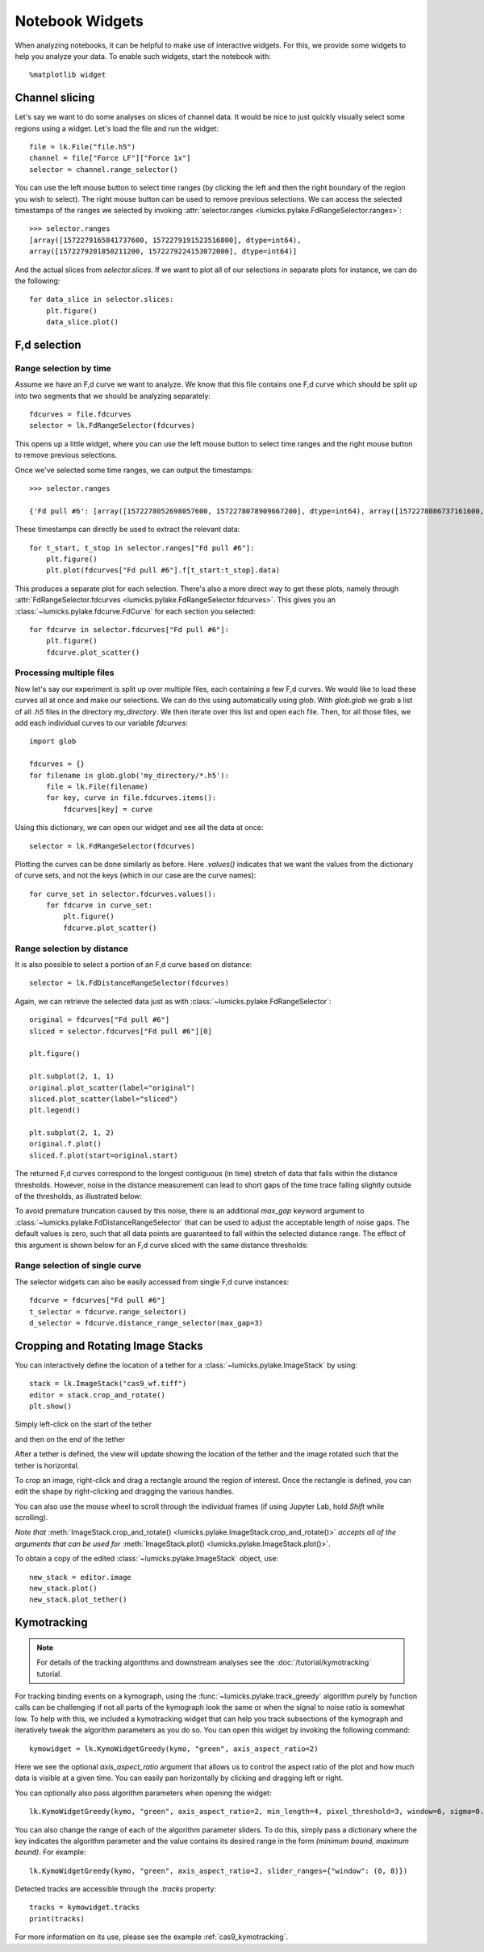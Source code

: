 Notebook Widgets
================

.. only:: html

    :nbexport:`Download this page as a Jupyter notebook <self>`

When analyzing notebooks, it can be helpful to make use of interactive widgets. For this, we provide some widgets
to help you analyze your data. To enable such widgets, start the notebook with::

    %matplotlib widget

Channel slicing
---------------

Let's say we want to do some analyses on slices of channel data. It would be nice to just quickly visually select some
regions using a widget. Let's load the file and run the widget::

    file = lk.File("file.h5")
    channel = file["Force LF"]["Force 1x"]
    selector = channel.range_selector()

.. image:: figures/nbwidgets/slice_widget.png

You can use the left mouse button to select time ranges (by clicking the left and then the right
boundary of the region you wish to select). The right mouse button can be used to remove previous
selections. We can access the selected timestamps of the ranges we selected by invoking
:attr:`selector.ranges <lumicks.pylake.FdRangeSelector.ranges>`::

    >>> selector.ranges
    [array([1572279165841737600, 1572279191523516800], dtype=int64),
    array([1572279201850211200, 1572279224153072000], dtype=int64)]

And the actual slices from `selector.slices`. If we want to
plot all of our selections in separate plots for instance, we can do the following::

    for data_slice in selector.slices:
        plt.figure()
        data_slice.plot()

.. image:: figures/nbwidgets/slice_widget2.png


F,d selection
-------------

Range selection by time
^^^^^^^^^^^^^^^^^^^^^^^

Assume we have an F,d curve we want to analyze. We know that this file contains one F,d curve which should be split up
into two segments that we should be analyzing separately::

    fdcurves = file.fdcurves
    selector = lk.FdRangeSelector(fdcurves)

This opens up a little widget, where you can use the left mouse button to select time ranges and the right mouse
button to remove previous selections.

.. image:: figures/nbwidgets/fd_widget.png

Once we've selected some time ranges, we can output the timestamps::

    >>> selector.ranges

    {'Fd pull #6': [array([1572278052698057600, 1572278078909667200], dtype=int64), array([1572278086737161600, 1572278099133193600], dtype=int64)]}

These timestamps can directly be used to extract the relevant data::

    for t_start, t_stop in selector.ranges["Fd pull #6"]:
        plt.figure()
        plt.plot(fdcurves["Fd pull #6"].f[t_start:t_stop].data)

.. image:: figures/nbwidgets/fd_widget2.png

This produces a separate plot for each selection. There's also a more direct way to get these
plots, namely through :attr:`FdRangeSelector.fdcurves <lumicks.pylake.FdRangeSelector.fdcurves>`.
This gives you an :class:`~lumicks.pylake.fdcurve.FdCurve` for each section you selected::

    for fdcurve in selector.fdcurves["Fd pull #6"]:
        plt.figure()
        fdcurve.plot_scatter()

.. image:: figures/nbwidgets/fd_widget3.png

Processing multiple files
^^^^^^^^^^^^^^^^^^^^^^^^^

Now let's say our experiment is split up over multiple files, each containing a few F,d curves. We would like to load
these curves all at once and make our selections. We can do this using automatically using `glob`. With `glob.glob`
we grab a list of all `.h5` files in the directory `my_directory`. We then iterate over this list and open each file.
Then, for all those files, we add each individual curves to our variable `fdcurves`::

    import glob

    fdcurves = {}
    for filename in glob.glob('my_directory/*.h5'):
        file = lk.File(filename)
        for key, curve in file.fdcurves.items():
            fdcurves[key] = curve

Using this dictionary, we can open our widget and see all the data at once::

    selector = lk.FdRangeSelector(fdcurves)

Plotting the curves can be done similarly as before. Here `.values()` indicates that we want the values from the
dictionary of curve sets, and not the keys (which in our case are the curve names)::

    for curve_set in selector.fdcurves.values():
        for fdcurve in curve_set:
            plt.figure()
            fdcurve.plot_scatter()

Range selection by distance
^^^^^^^^^^^^^^^^^^^^^^^^^^^

It is also possible to select a portion of an F,d curve based on distance::

    selector = lk.FdDistanceRangeSelector(fdcurves)

.. image:: figures/nbwidgets/fd_dist_widget.png

Again, we can retrieve the selected data just as with :class:`~lumicks.pylake.FdRangeSelector`::

    original = fdcurves["Fd pull #6"]
    sliced = selector.fdcurves["Fd pull #6"][0]

    plt.figure()

    plt.subplot(2, 1, 1)
    original.plot_scatter(label="original")
    sliced.plot_scatter(label="sliced")
    plt.legend()

    plt.subplot(2, 1, 2)
    original.f.plot()
    sliced.f.plot(start=original.start)

.. image::  figures/nbwidgets/fd_dist_widget2.png

The returned F,d curves correspond to the longest contiguous (in time) stretch of data that falls
within the distance thresholds. However, noise in the distance measurement can lead to short gaps of the time
trace falling slightly outside of the thresholds, as illustrated below:

.. image:: figures/nbwidgets/fd_dist_widget3a.png

To avoid premature truncation caused by this noise, there is an additional `max_gap` keyword argument
to :class:`~lumicks.pylake.FdDistanceRangeSelector` that can be used to adjust the acceptable length of noise gaps. The default values
is zero, such that all data points are guaranteed to fall within the selected distance range. The effect of this
argument is shown below for an F,d curve sliced with the same distance thresholds:

.. image:: figures/nbwidgets/fd_dist_widget3.png

Range selection of single curve
^^^^^^^^^^^^^^^^^^^^^^^^^^^^^^^

The selector widgets can also be easily accessed from single F,d curve instances::

    fdcurve = fdcurves["Fd pull #6"]
    t_selector = fdcurve.range_selector()
    d_selector = fdcurve.distance_range_selector(max_gap=3)

.. _crop_and_rotate:

Cropping and Rotating Image Stacks
----------------------------------

You can interactively define the location of a tether for a :class:`~lumicks.pylake.ImageStack` by using::

    stack = lk.ImageStack("cas9_wf.tiff")
    editor = stack.crop_and_rotate()
    plt.show()

Simply left-click on the start of the tether

.. image:: figures/nbwidgets/widget_stack_editor_1.png

and then on the end of the tether

.. image:: figures/nbwidgets/widget_stack_editor_2.png

After a tether is defined, the view will update showing the location of the tether and the
image rotated such that the tether is horizontal.

To crop an image, right-click and drag a rectangle around the region of interest. Once the rectangle is defined,
you can edit the shape by right-clicking and dragging the various handles.

.. image:: figures/nbwidgets/widget_stack_editor_3.png

You can also use the mouse wheel to scroll through the individual frames (if using Jupyter Lab, hold `Shift` while scrolling).

*Note that* :meth:`ImageStack.crop_and_rotate()
<lumicks.pylake.ImageStack.crop_and_rotate()>` *accepts all of the arguments
that can be used for* :meth:`ImageStack.plot()
<lumicks.pylake.ImageStack.plot()>`.

To obtain a copy of the edited :class:`~lumicks.pylake.ImageStack` object, use::

    new_stack = editor.image
    new_stack.plot()
    new_stack.plot_tether()

.. image:: figures/nbwidgets/widget_stack_editor_4.png

.. _kymotracker_widget:

Kymotracking
------------

.. note::
    For details of the tracking algorithms and downstream analyses see the :doc:`/tutorial/kymotracking` tutorial.

For tracking binding events on a kymograph, using the :func:`~lumicks.pylake.track_greedy` algorithm purely by function calls can be challenging if not all parts
of the kymograph look the same or when the signal to noise ratio is somewhat low. To help with this, we included a kymotracking widget that can help you
track subsections of the kymograph and iteratively tweak the algorithm parameters as you do so. You can open this widget
by invoking the following command::

    kymowidget = lk.KymoWidgetGreedy(kymo, "green", axis_aspect_ratio=2)

Here we see the optional `axis_aspect_ratio` argument that allows us to control the aspect ratio of the plot and how much data is visible at a given time.
You can easily pan horizontally by clicking and dragging left or right.

You can optionally also pass algorithm parameters when opening the widget::

    lk.KymoWidgetGreedy(kymo, "green", axis_aspect_ratio=2, min_length=4, pixel_threshold=3, window=6, sigma=0.14)

You can also change the range of each of the algorithm parameter sliders. To do this, simply pass a dictionary where the key indicates the algorithm
parameter and the value contains its desired range in the form `(minimum bound, maximum bound)`. For example::

    lk.KymoWidgetGreedy(kymo, "green", axis_aspect_ratio=2, slider_ranges={"window": (0, 8)})

Detected tracks are accessible through the `.tracks` property::

    tracks = kymowidget.tracks
    print(tracks)

For more information on its use, please see the example :ref:`cas9_kymotracking`.
